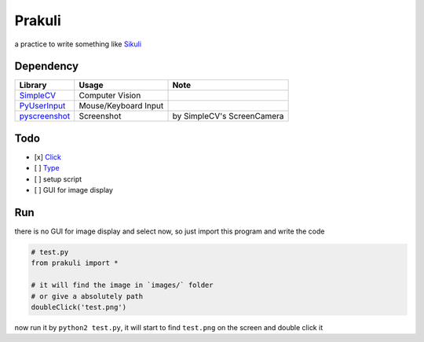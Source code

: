 ========================================
Prakuli
========================================

a practice to write something like `Sikuli <http://www.sikulix.com/>`_

Dependency
========================================

+------------------------------------------------------------+----------------------+----------------------------+
| Library                                                    | Usage                | Note                       |
+============================================================+======================+============================+
| `SimpleCV <https://github.com/sightmachine/SimpleCV>`_     | Computer Vision      |                            |
+------------------------------------------------------------+----------------------+----------------------------+
| `PyUserInput <https://github.com/SavinaRoja/PyUserInput>`_ | Mouse/Keyboard Input |                            |
+------------------------------------------------------------+----------------------+----------------------------+
| `pyscreenshot <https://github.com/ponty/pyscreenshot>`_    | Screenshot           | by SimpleCV's ScreenCamera |
+------------------------------------------------------------+----------------------+----------------------------+

Todo
========================================

- [x] `Click <http://doc.sikuli.org/region.html?highlight=click#Region.click>`_
- [ ] `Type <http://doc.sikuli.org/region.html?highlight=click#Region.type>`_
- [ ] setup script
- [ ] GUI for image display

Run
========================================

there is no GUI for image display and select now, so just import this program and write the code

.. code-block:: python

    # test.py
    from prakuli import *

    # it will find the image in `images/` folder
    # or give a absolutely path
    doubleClick('test.png')

now run it by ``python2 test.py``, it will start to find ``test.png`` on the screen and double click it
